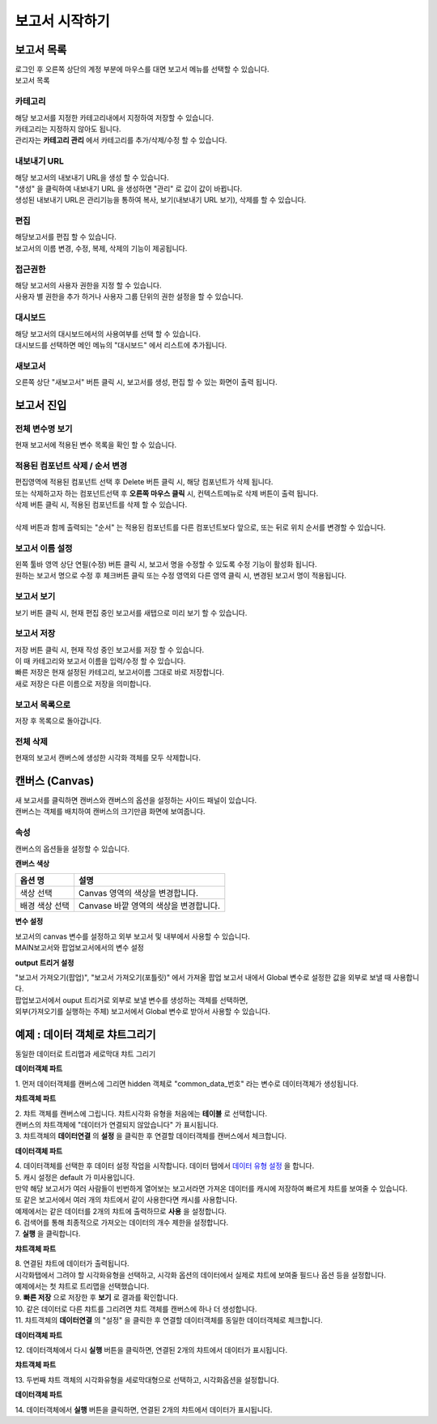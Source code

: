 ============================================================================================
보고서 시작하기
============================================================================================


------------------------------------------------------------------------
보고서 목록
------------------------------------------------------------------------

| 로그인 후 오른쪽 상단의 계정 부분에 마우스를 대면 보고서 메뉴를 선택할 수 있습니다.

.. image:: ./studio/images/studio_list/studio_list01.png
    :scale: 50%
    :alt: IRIS메뉴

| 보고서 목록

.. image:: ./studio/images/studio_list/studio_list02.png
    :alt: 보고서목록



''''''''''''''''''''''''''''''''''''''''''''''''''''''''''''''''''''''''''''''''''''
카테고리
''''''''''''''''''''''''''''''''''''''''''''''''''''''''''''''''''''''''''''''''''''

| 해당 보고서를 지정한 카테고리내에서 지정하여 저장할 수 있습니다.
| 카테고리는 지정하지 않아도 됩니다.
| 관리자는 **카테고리 관리** 에서 카테고리를 추가/삭제/수정 할 수 있습니다.


''''''''''''''''''''''''''''''''''''''''''''''''''''''''''''''''''''''''''''''''''''
내보내기 URL
''''''''''''''''''''''''''''''''''''''''''''''''''''''''''''''''''''''''''''''''''''

| 해당 보고서의 내보내기 URL을 생성 할 수 있습니다. 
| "생성" 을 클릭하여 내보내기 URL 을 생성하면 "관리" 로 값이 값이 바뀝니다.
| 생성된 내보내기 URL은 관리기능을 통하여 복사, 보기(내보내기 URL 보기), 삭제를 할 수 있습니다. 

.. image:: ./studio/images/studio_list/studio_list03.png
    :scale: 60%
    :alt: 내보내기URL




''''''''''''''''''''''''''''''''''''''''''''''''''''''''''''''''''''''''''''''''''''''''''
편집
''''''''''''''''''''''''''''''''''''''''''''''''''''''''''''''''''''''''''''''''''''''''''

| 해당보고서를 편집 할 수 있습니다. 
| 보고서의 이름 변경, 수정, 복제, 삭제의 기능이 제공됩니다. 

.. image:: ./studio/images/studio_list/studio_list04.jpg
    :scale: 100 %
    :alt: 편집



'''''''''''''''''''''''''''''''''''''''''''''''''''''''''''''''''''''''''''''''''
접근권한
'''''''''''''''''''''''''''''''''''''''''''''''''''''''''''''''''''''''''''''''''
| 해당 보고서의 사용자 권한을 지정 할 수 있습니다. 
| 사용자 별 권한을 추가 하거나 사용자 그룹 단위의 권한 설정을 할 수 있습니다. 

.. image:: ./studio/images/studio_list/studio_list05.jpg
    :scale: 100 %
    :alt: 접근권한



''''''''''''''''''''''''''''''''''''''''''''''''''''''''''''''''''''''''''
대시보드
''''''''''''''''''''''''''''''''''''''''''''''''''''''''''''''''''''''''''

| 해당 보고서의 대시보드에서의 사용여부를 선택 할 수 있습니다.
 
.. image:: ./studio/images/studio_list/studio_list06.jpg
    :scale: 100%
    :alt: 대시보드

| 대시보드를 선택하면 메인 메뉴의 "대시보드" 에서 리스트에 추가됩니다.

.. image:: ./studio/images/studio_list/new_studio_list11.png
    :scale: 60%
    :alt: 대시보드



''''''''''''''''''''''''''''''''''''''''''''''''''''''''''''''''''''''''''''
새보고서
''''''''''''''''''''''''''''''''''''''''''''''''''''''''''''''''''''''''''''

| 오른쪽 상단 "새보고서" 버튼 클릭 시, 보고서를 생성, 편집 할 수 있는 화면이 출력 됩니다. 

.. image:: ./studio/images/studio_list/studio_list07.jpg
    :scale: 100 %
    :alt: 새보고서


---------------------------------------------------------------------------------------
보고서 진입
---------------------------------------------------------------------------------------

''''''''''''''''''''''''''''''''''''''''''''''''''''''''''''''''''''''''''''''''''''''''''''''''''''''''''''
전체 변수명 보기
''''''''''''''''''''''''''''''''''''''''''''''''''''''''''''''''''''''''''''''''''''''''''''''''''''''''''''

| 현재 보고서에 적용된 변수 목록을 확인 할 수 있습니다.

.. image:: ./studio/images/studio_list/studio_list08.png
    :scale: 60%
    :alt: 변수명보기


''''''''''''''''''''''''''''''''''''''''''''''''''''''''''''''''''''''''''''''''''''''''''''''''''''''''''''''''''''''''''''''''''''''''''''''''''''''''''''''''''''''''''''''''''''''''''''''''''''''''''''''''''''''''
적용된 컴포넌트 삭제 / 순서 변경
''''''''''''''''''''''''''''''''''''''''''''''''''''''''''''''''''''''''''''''''''''''''''''''''''''''''''''''''''''''''''''''''''''''''''''''''''''''''''''''''''''''''''''''''''''''''''''''''''''''''''''''''''''''''

| 편집영역에 적용된 컴포넌트 선택 후 Delete 버튼 클릭 시, 해당 컴포넌트가 삭제 됩니다. 
| 또는 삭제하고자 하는 컴포넌트선택 후 **오른쪽 마우스 클릭** 시, 컨텍스트메뉴로 삭제 버튼이 출력 됩니다. 
| 삭제 버튼 클릭 시, 적용된 컴포넌트를 삭제 할 수 있습니다.
| 
| 삭제 버튼과 함께 출력되는 "순서" 는 적용된 컴포넌트를 다른 컴포넌트보다 앞으로, 또는 뒤로 위치 순서를 변경할 수 있습니다.

.. image:: ./studio/images/studio_list/studio_list09.png
    :scale: 60%
    :alt: 삭제



''''''''''''''''''''''''''''''''''''''''''''''''''''''''''''''''''''''''''''''''''''''''''''''''''''''''''''''''''''''''''''''''''''''''''''''''''''''''''''''''''''''''''''''''''''''''''''''''''''''''''''''''''''''''
보고서 이름 설정
''''''''''''''''''''''''''''''''''''''''''''''''''''''''''''''''''''''''''''''''''''''''''''''''''''''''''''''''''''''''''''''''''''''''''''''''''''''''''''''''''''''''''''''''''''''''''''''''''''''''''''''''''''''''

| 왼쪽 툴바 영역 상단 연필(수정) 버튼 클릭 시, 보고서 명을 수정할 수 있도록 수정 기능이 활성화 됩니다. 
| 원하는 보고서 명으로 수정 후 체크버튼 클릭 또는 수정 영역외 다른 영역 클릭 시, 변경된 보고서 명이 적용됩니다. 

.. image:: ./studio/images/studio_list/studio_list10.jpg
    :alt: 보고서 이름 설정

.. image:: ./studio/images/studio_list/studio_list11.jpg
    :alt: 보고서 이름 설정


''''''''''''''''''''''''''''''''''''''''''''''''''''''''''''''''''''''''''''''''''''''''''''''''''''''''''''''''''''''''''''''''''''''''''''''''''''''''''''''''''''''''''''''''''''''''''''''''''''''''''''''''''''''''
보고서 보기
''''''''''''''''''''''''''''''''''''''''''''''''''''''''''''''''''''''''''''''''''''''''''''''''''''''''''''''''''''''''''''''''''''''''''''''''''''''''''''''''''''''''''''''''''''''''''''''''''''''''''''''''''''''''

| 보기 버튼 클릭 시, 현재 편집 중인 보고서를 새탭으로 미리 보기 할 수 있습니다.

.. image:: ./studio/images/studio_list/studio_list12.png
    :scale: 60%
    :alt: 보고서 미리보기


''''''''''''''''''''''''''''''''''''''''''''''''''''''''''''''''''''''''''''''''''''''''''''''''''''''''''''''''''''''''''''''''''''''''''''''''''''''''''''''''''''''''''''''''''''''''''''''''''''''''''''''''''''''''
보고서 저장
''''''''''''''''''''''''''''''''''''''''''''''''''''''''''''''''''''''''''''''''''''''''''''''''''''''''''''''''''''''''''''''''''''''''''''''''''''''''''''''''''''''''''''''''''''''''''''''''''''''''''''''''''''''''

| 저장 버튼 클릭 시, 현재 작성 중인 보고서를 저장 할 수 있습니다. 
| 이 때 카테고리와 보고서 이름을 입력/수정 할 수 있습니다.

.. image:: ./studio/images/studio_list/new_studio_list12.png
    :scale: 60%
    :alt: 보고서 저장

| 빠른 저장은 현재 설정된 카테고리, 보고서이름 그대로 바로 저장합니다.
| 새로 저장은 다른 이름으로 저장을 의미합니다.


''''''''''''''''''''''''''''''''''''''''''''''''''''''''''''''''''''''''''''''''''''''''''''''''''''''''''''''''''''''''''''''''''''''''''''''''''''''''''''''''''''''''''''''''''''''''''''''''''''''''''''''''''''''''
보고서 목록으로
''''''''''''''''''''''''''''''''''''''''''''''''''''''''''''''''''''''''''''''''''''''''''''''''''''''''''''''''''''''''''''''''''''''''''''''''''''''''''''''''''''''''''''''''''''''''''''''''''''''''''''''''''''''''

| 저장 후 목록으로 돌아갑니다.


''''''''''''''''''''''''''''''''''''''''''''''''''''''''''''''''''''''''''''''''''''''''''''''''''''''''''''''''''''''''''''''''''''''''''''''''''''''''''''''''''''''''''''''''''''''''''''''''''''''''''''''''''''''''
전체 삭제
''''''''''''''''''''''''''''''''''''''''''''''''''''''''''''''''''''''''''''''''''''''''''''''''''''''''''''''''''''''''''''''''''''''''''''''''''''''''''''''''''''''''''''''''''''''''''''''''''''''''''''''''''''''''

| 현재의 보고서 캔버스에 생성한 시각화 객체를 모두 삭제합니다.

.. image:: ./studio/images/studio_list/studio_list12_2.png
    :scale: 40%
    :alt: 삭제



------------------------------------------------------------------------------------------------------
캔버스 (Canvas)
------------------------------------------------------------------------------------------------------

| 새 보고서를 클릭하면 캔버스와 캔버스의 옵션을 설정하는 사이드 패널이 있습니다.

.. image:: studio/images/canvas/studio_canvas_05.png
    :alt: studio_canvas_05

| 캔버스는 객체를 배치하여 캔버스의 크기만큼 화면에 보여줍니다.


'''''''''''''''''''''''''''''''
속성 
'''''''''''''''''''''''''''''''

| 캔버스의 옵션들을 설정할 수 있습니다.

**캔버스 색상**

.. image:: ./studio/images/canvas/canvas_01.png
    :width: 300
    :alt: 캔버스 색상

.. csv-table::
    :header: "옵션 명", "설명"

    "색상 선택", "Canvas 영역의 색상을 변경합니다."
    "배경 색상 선택", "Canvase 바깥 영역의 색상을 변경합니다."

**변수 설정**

| 보고서의 canvas 변수를 설정하고 외부 보고서 및 내부에서 사용할 수 있습니다.

.. image:: ./studio/images/canvas/studio_canvas_14.png
    :alt: canvas 변수 설정

| MAIN보고서와 팝업보고서에서의 변수 설정

.. image:: ./studio/images/canvas/studio_canvas_15.png
    :alt: canvas 변수 설정 2


**output 트리거 설정**

| "보고서 가져오기(팝업)", "보고서 가져오기(포틀릿)" 에서 가져올 팝업 보고서 내에서 Global 변수로 설정한 값을 외부로 보낼 때 사용합니다.
| 팝업보고서에서 ouput 트리거로 외부로 보낼 변수를 생성하는 객체를 선택하면,
| 외부(가져오기를 실행하는 주체) 보고서에서 Global 변수로 받아서 사용할 수 있습니다.




------------------------------------------------------------------------------------------------------
예제 : 데이터 객체로 챠트그리기
------------------------------------------------------------------------------------------------------

| 동일한 데이터로 트리맵과 세로막대 챠트 그리기

.. image:: ./studio/images/data_69_2.png
    :scale: 40%
    :alt: studio data 69_2



**데이터객체 파트**

| 1. 먼저 데이터객체를 캔버스에 그리면 hidden 객체로 "common_data_번호" 라는 변수로 데이터객체가 생성됩니다.

.. image:: ./studio/images/data_60_3.png
    :scale: 60%
    :alt: studio data 60_3

**챠트객체 파트**

| 2. 챠트 객체를 캔버스에 그립니다. 챠트시각화 유형을 처음에는 **테이블** 로 선택합니다.
| 캔버스의 챠트객체에 "데이터가 연결되지 않았습니다" 가 표시됩니다.
| 3. 챠트객체의 **데이터연결** 의 **설정** 을 클릭한 후 연결할 데이터객체를 캔버스에서 체크합니다.


.. image:: ./studio/images/data_61.png
    :scale: 40%
    :alt: studio data 61


**데이터객체 파트**

| 4. 데이터객체를 선택한 후 데이터 설정 작업을 시작합니다.  데이터 탭에서 `데이터 유형 설정 <http://docs.iris.tools/manual/IRIS-Manual/IRIS-Studio/data_visualize.html#id1>`__ 을 합니다.
| 5. 캐시 설정은 default 가 미사용입니다. 
| 만약 해당 보고서가 여러 사람들이 빈번하게 열어보는 보고서라면 가져온 데이터를 캐시에 저장하여 빠르게 챠트를 보여줄 수 있습니다.
| 또 같은 보고서에서 여러 개의 챠트에서 같이 사용한다면 캐시를 사용합니다. 
| 예제에서는 같은 데이터를 2개의 챠트에 출력하므로 **사용** 을 설정합니다.
| 6. 검색어를 통해 최종적으로 가져오는 데이터의 개수 제한을 설정합니다.
| 7. **실행** 을 클릭합니다.

.. image:: ./studio/images/data_62.png
    :scale: 60%
    :alt: studio data 62

**챠트객체 파트**

| 8. 연결된 챠트에 데이터가 출력됩니다. 
| 시각화탭에서 그려야 할 시각화유형을 선택하고, 시각화 옵션의 데이터에서 실제로 챠트에 보여줄 필드나 옵션 등을 설정합니다.
| 예제에서는 첫 챠트로 트리맵을 선택했습니다.

.. image:: ./studio/images/data_66.png
    :scale: 60%
    :alt: studio data 66


| 9. **빠른 저장** 으로 저장한 후 **보기** 로 결과를 확인합니다. 
| 10. 같은 데이터로 다른 챠트를 그리려면 챠트 객체를 캔버스에 하나 더 생성합니다.
| 11. 챠트객체의 **데이터연결** 의 "설정" 을 클릭한 후 연결할 데이터객체를 동일한 데이터객체로 체크합니다.

**데이터객체 파트**

| 12. 데이터객체에서 다시 **실행** 버튼을 클릭하면, 연결된 2개의 챠트에서 데이터가 표시됩니다.

**챠트객체 파트**

| 13. 두번째 챠트 객체의 시각화유형을 세로막대형으로 선택하고, 시각화옵션을 설정합니다.

.. image:: ./studio/images/data_67.png
    :scale: 40%
    :alt: studio data 67

**데이터객체 파트**

| 14. 데이터객체에서  **실행** 버튼을 클릭하면, 연결된 2개의 챠트에서 데이터가 표시됩니다.


.. image:: ./studio/images/data_68.png
    :scale: 60%
    :alt: studio data 68






